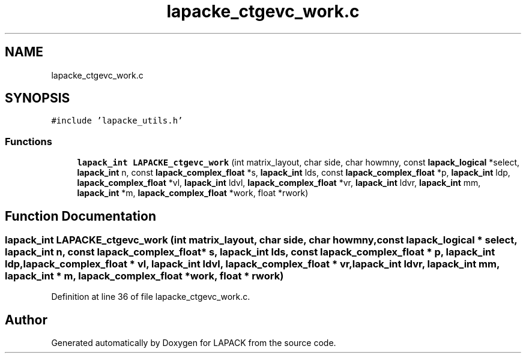 .TH "lapacke_ctgevc_work.c" 3 "Tue Nov 14 2017" "Version 3.8.0" "LAPACK" \" -*- nroff -*-
.ad l
.nh
.SH NAME
lapacke_ctgevc_work.c
.SH SYNOPSIS
.br
.PP
\fC#include 'lapacke_utils\&.h'\fP
.br

.SS "Functions"

.in +1c
.ti -1c
.RI "\fBlapack_int\fP \fBLAPACKE_ctgevc_work\fP (int matrix_layout, char side, char howmny, const \fBlapack_logical\fP *select, \fBlapack_int\fP n, const \fBlapack_complex_float\fP *s, \fBlapack_int\fP lds, const \fBlapack_complex_float\fP *p, \fBlapack_int\fP ldp, \fBlapack_complex_float\fP *vl, \fBlapack_int\fP ldvl, \fBlapack_complex_float\fP *vr, \fBlapack_int\fP ldvr, \fBlapack_int\fP mm, \fBlapack_int\fP *m, \fBlapack_complex_float\fP *work, float *rwork)"
.br
.in -1c
.SH "Function Documentation"
.PP 
.SS "\fBlapack_int\fP LAPACKE_ctgevc_work (int matrix_layout, char side, char howmny, const \fBlapack_logical\fP * select, \fBlapack_int\fP n, const \fBlapack_complex_float\fP * s, \fBlapack_int\fP lds, const \fBlapack_complex_float\fP * p, \fBlapack_int\fP ldp, \fBlapack_complex_float\fP * vl, \fBlapack_int\fP ldvl, \fBlapack_complex_float\fP * vr, \fBlapack_int\fP ldvr, \fBlapack_int\fP mm, \fBlapack_int\fP * m, \fBlapack_complex_float\fP * work, float * rwork)"

.PP
Definition at line 36 of file lapacke_ctgevc_work\&.c\&.
.SH "Author"
.PP 
Generated automatically by Doxygen for LAPACK from the source code\&.
